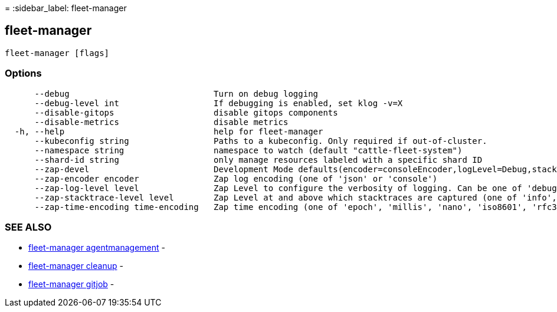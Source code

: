 =
:sidebar_label: fleet-manager

== fleet-manager

----
fleet-manager [flags]
----

=== Options

----
      --debug                             Turn on debug logging
      --debug-level int                   If debugging is enabled, set klog -v=X
      --disable-gitops                    disable gitops components
      --disable-metrics                   disable metrics
  -h, --help                              help for fleet-manager
      --kubeconfig string                 Paths to a kubeconfig. Only required if out-of-cluster.
      --namespace string                  namespace to watch (default "cattle-fleet-system")
      --shard-id string                   only manage resources labeled with a specific shard ID
      --zap-devel                         Development Mode defaults(encoder=consoleEncoder,logLevel=Debug,stackTraceLevel=Warn). Production Mode defaults(encoder=jsonEncoder,logLevel=Info,stackTraceLevel=Error) (default true)
      --zap-encoder encoder               Zap log encoding (one of 'json' or 'console')
      --zap-log-level level               Zap Level to configure the verbosity of logging. Can be one of 'debug', 'info', 'error', or any integer value > 0 which corresponds to custom debug levels of increasing verbosity
      --zap-stacktrace-level level        Zap Level at and above which stacktraces are captured (one of 'info', 'error', 'panic').
      --zap-time-encoding time-encoding   Zap time encoding (one of 'epoch', 'millis', 'nano', 'iso8601', 'rfc3339' or 'rfc3339nano'). Defaults to 'epoch'.
----

=== SEE ALSO

* link:./fleet-manager_agentmanagement[fleet-manager agentmanagement]	 -
* link:./fleet-manager_cleanup[fleet-manager cleanup]	 -
* link:./fleet-manager_gitjob[fleet-manager gitjob]	 -
